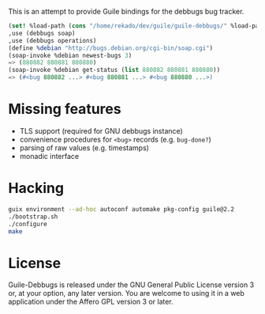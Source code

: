 This is an attempt to provide Guile bindings for the debbugs bug
tracker.

#+BEGIN_SRC scheme
(set! %load-path (cons "/home/rekado/dev/guile/guile-debbugs/" %load-path))
,use (debbugs soap)
,use (debbugs operations)
(define %debian "http://bugs.debian.org/cgi-bin/soap.cgi")
(soap-invoke %debian newest-bugs 3)
=> (880882 880881 880880)
(soap-invoke %debian get-status (list 880882 880881 880880))
=> (#<bug 880882 ...> #<bug 880881 ...> #<bug 880880 ...>)
#+END_SRC

* Missing features

+ TLS support (required for GNU debbugs instance)
+ convenience procedures for =<bug>= records (e.g. =bug-done?=)
+ parsing of raw values (e.g. timestamps)
+ monadic interface

* Hacking

#+BEGIN_SRC bash
guix environment --ad-hoc autoconf automake pkg-config guile@2.2
./bootstrap.sh
./configure
make
#+END_SRC

* License

Guile-Debbugs is released under the GNU General Public License version
3 or, at your option, any later version.  You are welcome to using it
in a web application under the Affero GPL version 3 or later.

